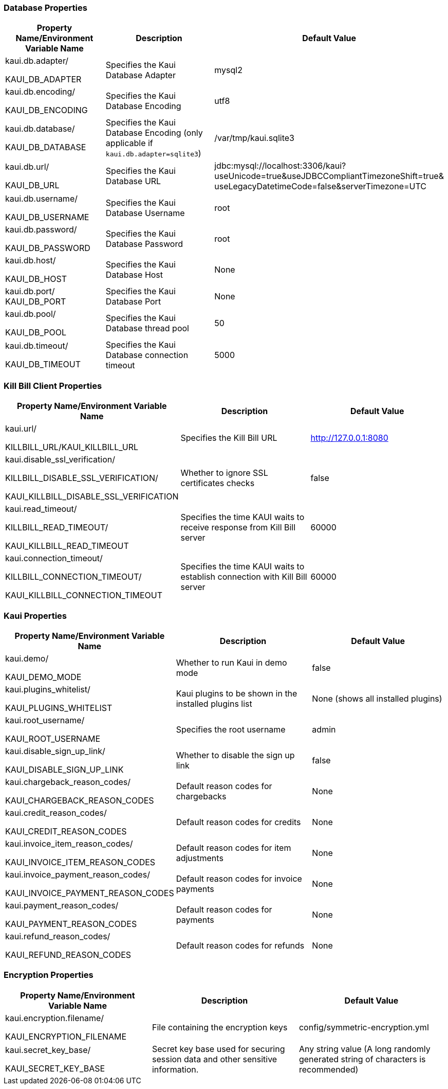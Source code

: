 === Database Properties
[options="header",cols="1,1,1"]
|===
|Property Name/Environment Variable Name   |Description   |Default Value
//-------------------------------------------------
|kaui.db.adapter/

KAUI_DB_ADAPTER   |Specifies the Kaui Database Adapter   |mysql2
|kaui.db.encoding/

KAUI_DB_ENCODING   |Specifies the Kaui Database Encoding   |utf8
|kaui.db.database/

KAUI_DB_DATABASE   |Specifies the Kaui Database Encoding (only applicable if `kaui.db.adapter=sqlite3`)   |/var/tmp/kaui.sqlite3
|kaui.db.url/

KAUI_DB_URL   |Specifies the Kaui Database URL   |jdbc:mysql://localhost:3306/kaui?useUnicode=true&useJDBCCompliantTimezoneShift=true&
useLegacyDatetimeCode=false&serverTimezone=UTC
|kaui.db.username/

KAUI_DB_USERNAME   |Specifies the Kaui Database Username   |root
|kaui.db.password/

KAUI_DB_PASSWORD   |Specifies the Kaui Database Password   |root
|kaui.db.host/

KAUI_DB_HOST   |Specifies the Kaui Database Host   |None
|kaui.db.port/
KAUI_DB_PORT   |Specifies the Kaui Database Port   |None
|kaui.db.pool/

KAUI_DB_POOL   |Specifies the Kaui Database thread pool   |50
|kaui.db.timeout/

KAUI_DB_TIMEOUT   |Specifies the Kaui Database connection timeout   |5000

|===

=== Kill Bill Client Properties
[options="header",cols="1,1,1"]
|===
|Property Name/Environment Variable Name   |Description   |Default Value
//-------------------------------------------------
|kaui.url/

KILLBILL_URL/KAUI_KILLBILL_URL   |Specifies the Kill Bill URL   |http://127.0.0.1:8080
|kaui.disable_ssl_verification/

KILLBILL_DISABLE_SSL_VERIFICATION/

KAUI_KILLBILL_DISABLE_SSL_VERIFICATION   |Whether to ignore SSL certificates checks   |false
|kaui.read_timeout/

KILLBILL_READ_TIMEOUT/

KAUI_KILLBILL_READ_TIMEOUT   |Specifies the time KAUI waits to receive response from Kill Bill server   |60000
|kaui.connection_timeout/

KILLBILL_CONNECTION_TIMEOUT/

KAUI_KILLBILL_CONNECTION_TIMEOUT   |Specifies the time KAUI waits to establish connection with Kill Bill server    |60000

|===

=== Kaui Properties
[options="header",cols="1,1,1"]
|===
|Property Name/Environment Variable Name   |Description   |Default Value
//-------------------------------------------------
|kaui.demo/

KAUI_DEMO_MODE   |Whether to run Kaui in demo mode   |false
|kaui.plugins_whitelist/

KAUI_PLUGINS_WHITELIST   |Kaui plugins to be shown in the installed plugins list   |None (shows all installed plugins)
|kaui.root_username/

KAUI_ROOT_USERNAME   |Specifies the root username   |admin
|kaui.disable_sign_up_link/

KAUI_DISABLE_SIGN_UP_LINK   |Whether to disable the sign up link   |false
|kaui.chargeback_reason_codes/

KAUI_CHARGEBACK_REASON_CODES   |Default reason codes for chargebacks   |None
|kaui.credit_reason_codes/

KAUI_CREDIT_REASON_CODES   |Default reason codes for credits   |None
|kaui.invoice_item_reason_codes/

KAUI_INVOICE_ITEM_REASON_CODES   |Default reason codes for item adjustments   |None
|kaui.invoice_payment_reason_codes/

KAUI_INVOICE_PAYMENT_REASON_CODES   |Default reason codes for invoice payments   |None
|kaui.payment_reason_codes/

KAUI_PAYMENT_REASON_CODES  |Default reason codes for payments  |None
|kaui.refund_reason_codes/

KAUI_REFUND_REASON_CODES   |Default reason codes for refunds  |None
|===

=== Encryption Properties
[options="header",cols="1,1,1"]
|===
|Property Name/Environment Variable Name   |Description   |Default Value
//-------------------------------------------------
|kaui.encryption.filename/

KAUI_ENCRYPTION_FILENAME   |File containing the encryption keys   |config/symmetric-encryption.yml
|kaui.secret_key_base/

KAUI_SECRET_KEY_BASE   |Secret key base used for securing session data and other sensitive information.   |Any string value (A long randomly generated string of characters is recommended)
|===

